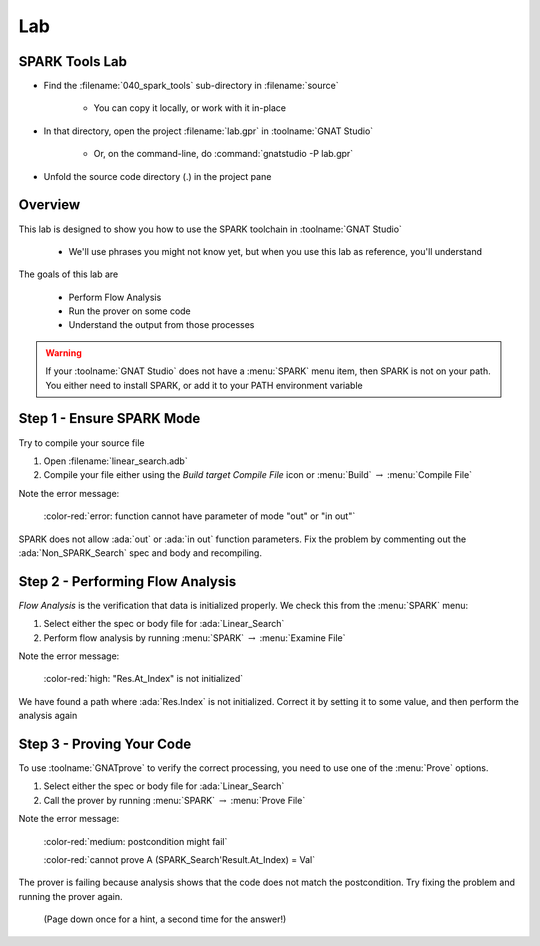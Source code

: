 =====
Lab
=====

.. |rightarrow| replace:: :math:`\rightarrow`

-----------------
SPARK Tools Lab
-----------------

- Find the :filename:`040_spark_tools` sub-directory in :filename:`source`

   + You can copy it locally, or work with it in-place

- In that directory, open the project :filename:`lab.gpr` in :toolname:`GNAT Studio`

   + Or, on the command-line, do :command:`gnatstudio -P lab.gpr`

- Unfold the source code directory (.) in the project pane

----------
Overview
----------

This lab is designed to show you how to use the SPARK toolchain in :toolname:`GNAT Studio` 

  * We'll use phrases you might not know yet, but when you use this
    lab as reference, you'll understand

The goals of this lab are

  * Perform Flow Analysis
  * Run the prover on some code
  * Understand the output from those processes

.. warning::

   If your :toolname:`GNAT Studio` does not have a :menu:`SPARK` menu item,
   then SPARK is not on your path. You either need to install SPARK, or add
   it to your PATH environment variable

----------------------------
Step 1 - Ensure SPARK Mode
----------------------------

Try to compile your source file

1. Open :filename:`linear_search.adb`
2. Compile your file either using the *Build target Compile File* icon or 
   :menu:`Build` |rightarrow| :menu:`Compile File`

Note the error message:

   :color-red:`error: function cannot have parameter of mode "out" or "in out"`

SPARK does not allow :ada:`out` or :ada:`in out` function parameters. Fix the problem
by commenting out the :ada:`Non_SPARK_Search` spec and body and recompiling.

-----------------------------------
Step 2 - Performing Flow Analysis
-----------------------------------

*Flow Analysis* is the verification that data is initialized properly. We
check this from the :menu:`SPARK` menu:

1. Select either the spec or body file for :ada:`Linear_Search`
2. Perform flow analysis by running :menu:`SPARK` |rightarrow| :menu:`Examine File`

Note the error message:

   :color-red:`high: "Res.At_Index" is not initialized`

We have found a path where :ada:`Res.Index` is not initialized. Correct it by
setting it to some value, and then perform the analysis again

----------------------------
Step 3 - Proving Your Code
----------------------------

To use :toolname:`GNATprove` to verify the correct processing, you
need to use one of the :menu:`Prove` options.

1. Select either the spec or body file for :ada:`Linear_Search`
2. Call the prover by running :menu:`SPARK` |rightarrow| :menu:`Prove File`

Note the error message:

   :color-red:`medium: postcondition might fail`

   :color-red:`cannot prove A (SPARK_Search'Result.At_Index) = Val`

The prover is failing because analysis shows that the code does not
match the postcondition. Try fixing the problem and running the
prover again.

   (Page down once for a hint, a second time for the answer!)

.. container:: animate 2-

   *Hint: The code is correct*

.. container:: animate 3-

   We want to verify the location if the result **is** found - remove
   the :ada:`not` from the postcondition
